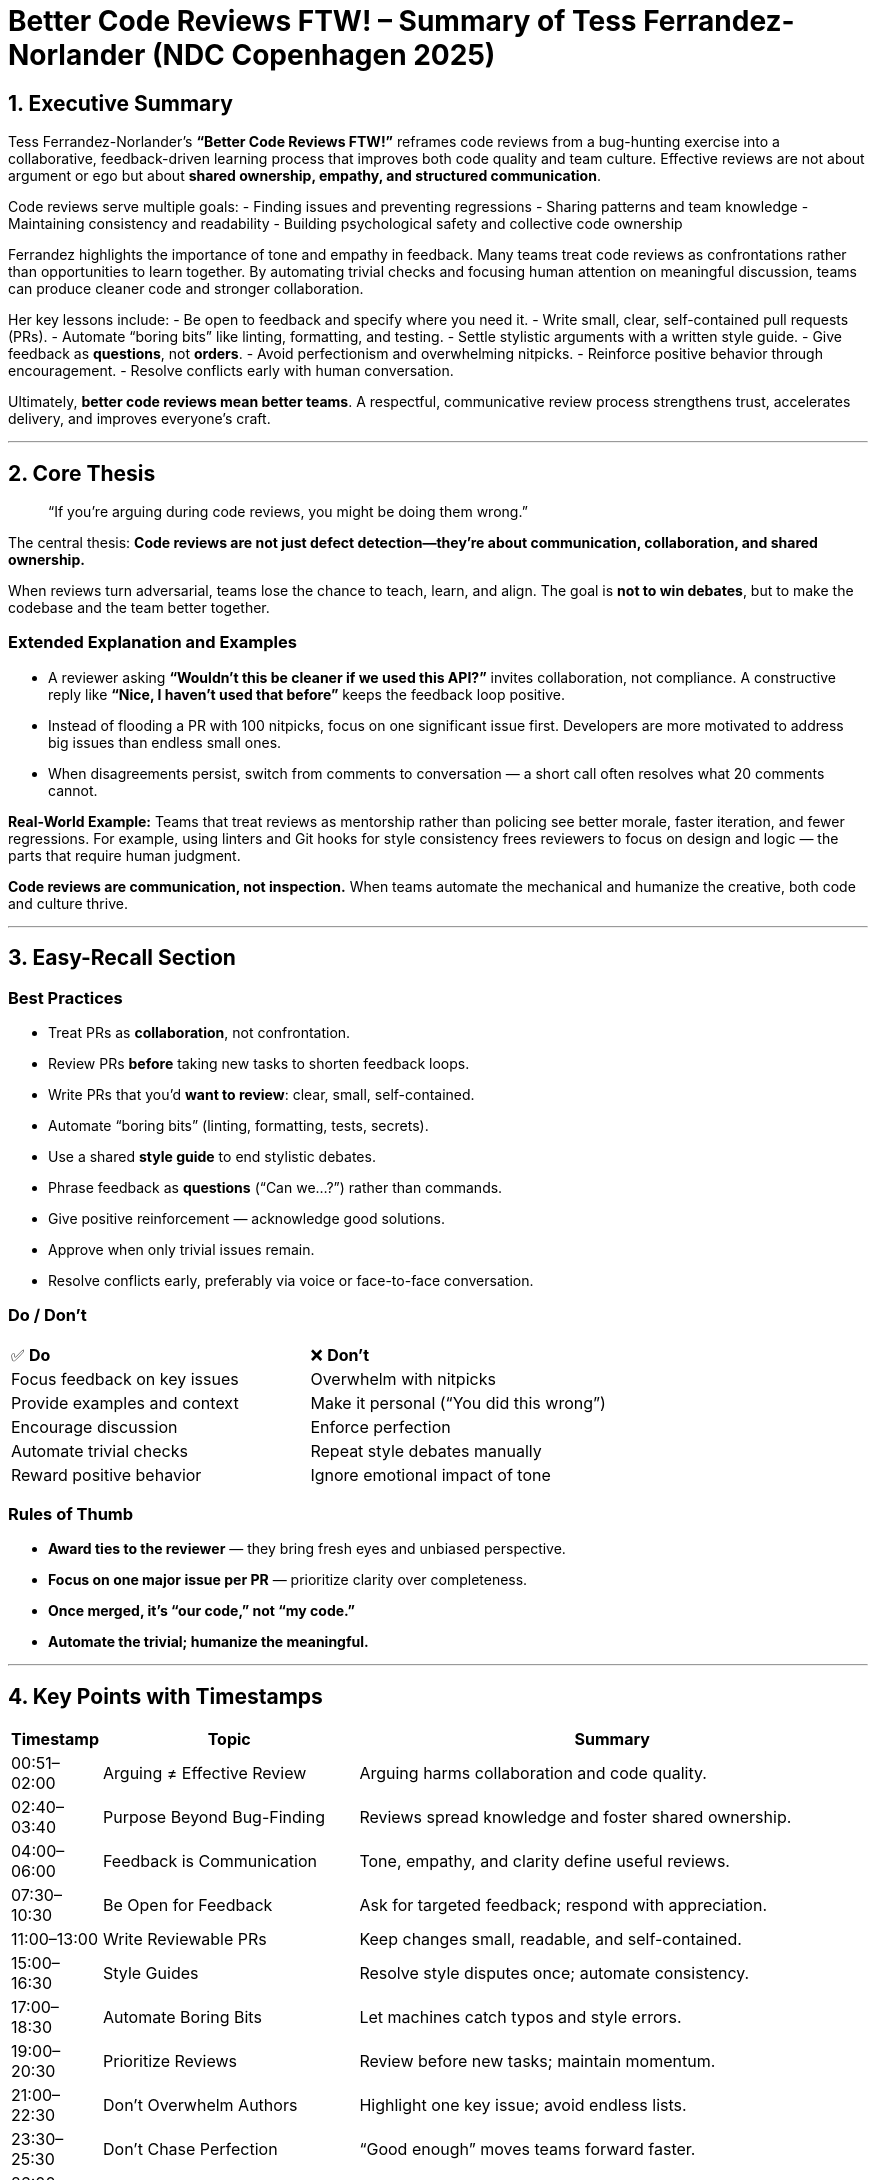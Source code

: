 = Better Code Reviews FTW! – Summary of Tess Ferrandez-Norlander (NDC Copenhagen 2025)

== 1. Executive Summary

Tess Ferrandez-Norlander’s *“Better Code Reviews FTW!”* reframes code reviews from a bug-hunting exercise into a collaborative, feedback-driven learning process that improves both code quality and team culture.  
Effective reviews are not about argument or ego but about *shared ownership, empathy, and structured communication*.  

Code reviews serve multiple goals:  
- Finding issues and preventing regressions  
- Sharing patterns and team knowledge  
- Maintaining consistency and readability  
- Building psychological safety and collective code ownership  

Ferrandez highlights the importance of tone and empathy in feedback. Many teams treat code reviews as confrontations rather than opportunities to learn together. By automating trivial checks and focusing human attention on meaningful discussion, teams can produce cleaner code and stronger collaboration.

Her key lessons include:
- Be open to feedback and specify where you need it.
- Write small, clear, self-contained pull requests (PRs).
- Automate “boring bits” like linting, formatting, and testing.
- Settle stylistic arguments with a written style guide.
- Give feedback as *questions*, not *orders*.
- Avoid perfectionism and overwhelming nitpicks.
- Reinforce positive behavior through encouragement.
- Resolve conflicts early with human conversation.

Ultimately, **better code reviews mean better teams**. A respectful, communicative review process strengthens trust, accelerates delivery, and improves everyone’s craft.

---

== 2. Core Thesis

> “If you’re arguing during code reviews, you might be doing them wrong.”

The central thesis:  
**Code reviews are not just defect detection—they’re about communication, collaboration, and shared ownership.**

When reviews turn adversarial, teams lose the chance to teach, learn, and align. The goal is *not to win debates*, but to make the codebase and the team better together.

=== Extended Explanation and Examples
- A reviewer asking *“Wouldn’t this be cleaner if we used this API?”* invites collaboration, not compliance.  
  A constructive reply like *“Nice, I haven’t used that before”* keeps the feedback loop positive.
- Instead of flooding a PR with 100 nitpicks, focus on one significant issue first. Developers are more motivated to address big issues than endless small ones.
- When disagreements persist, switch from comments to conversation — a short call often resolves what 20 comments cannot.

**Real-World Example:**  
Teams that treat reviews as mentorship rather than policing see better morale, faster iteration, and fewer regressions. For example, using linters and Git hooks for style consistency frees reviewers to focus on design and logic — the parts that require human judgment.

*Code reviews are communication, not inspection.* When teams automate the mechanical and humanize the creative, both code and culture thrive.

---

== 3. Easy-Recall Section

=== Best Practices
- Treat PRs as *collaboration*, not confrontation.
- Review PRs *before* taking new tasks to shorten feedback loops.
- Write PRs that you’d *want to review*: clear, small, self-contained.
- Automate “boring bits” (linting, formatting, tests, secrets).
- Use a shared *style guide* to end stylistic debates.
- Phrase feedback as *questions* (“Can we…?”) rather than commands.
- Give positive reinforcement — acknowledge good solutions.
- Approve when only trivial issues remain.
- Resolve conflicts early, preferably via voice or face-to-face conversation.

=== Do / Don’t
[cols="1,1"]
|===
|✅ **Do** |❌ **Don’t**
|Focus feedback on key issues |Overwhelm with nitpicks
|Provide examples and context |Make it personal (“You did this wrong”)
|Encourage discussion |Enforce perfection
|Automate trivial checks |Repeat style debates manually
|Reward positive behavior |Ignore emotional impact of tone
|===

=== Rules of Thumb
- *Award ties to the reviewer* — they bring fresh eyes and unbiased perspective.  
- *Focus on one major issue per PR* — prioritize clarity over completeness.  
- *Once merged, it’s “our code,” not “my code.”*  
- *Automate the trivial; humanize the meaningful.*

---

== 4. Key Points with Timestamps

[cols="1,3,6", options="header"]
|===
|Timestamp |Topic |Summary
|00:51–02:00 |Arguing ≠ Effective Review |Arguing harms collaboration and code quality.
|02:40–03:40 |Purpose Beyond Bug-Finding |Reviews spread knowledge and foster shared ownership.
|04:00–06:00 |Feedback is Communication |Tone, empathy, and clarity define useful reviews.
|07:30–10:30 |Be Open for Feedback |Ask for targeted feedback; respond with appreciation.
|11:00–13:00 |Write Reviewable PRs |Keep changes small, readable, and self-contained.
|15:00–16:30 |Style Guides |Resolve style disputes once; automate consistency.
|17:00–18:30 |Automate Boring Bits |Let machines catch typos and style errors.
|19:00–20:30 |Prioritize Reviews |Review before new tasks; maintain momentum.
|21:00–22:30 |Don’t Overwhelm Authors |Highlight one key issue; avoid endless lists.
|23:30–25:30 |Don’t Chase Perfection |“Good enough” moves teams forward faster.
|26:00–28:00 |Be Generous with Praise |Positive feedback drives better habits.
|29:00–31:00 |Frame as Questions |Questions create collaboration, not compliance.
|31:30–33:00 |Avoid Personal Tone |Say “Can we…” not “You should…”; keep code impersonal.
|34:00–36:00 |Resolve Stalemates Early |Talk instead of typing; involve a neutral reviewer if needed.
|37:00–38:00 |Conclusion |Arguing in code reviews = doing them wrong. Focus on empathy and teamwork.
|===

---

*Summary Note:*  
Better code reviews are about communication, empathy, and collaboration — not perfectionism or authority. Automate what machines do best, and let humans do what only they can: teach, learn, and build together.
